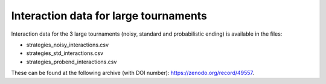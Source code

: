 Interaction data for large tournaments
======================================

Interaction data for the 3 large tournaments (noisy, standard and probabilistic
ending) is available in the files:

- strategies_noisy_interactions.csv
- strategies_std_interactions.csv
- strategies_probend_interactions.csv

These can be found at the following archive (with DOI number):
https://zenodo.org/record/49557.
